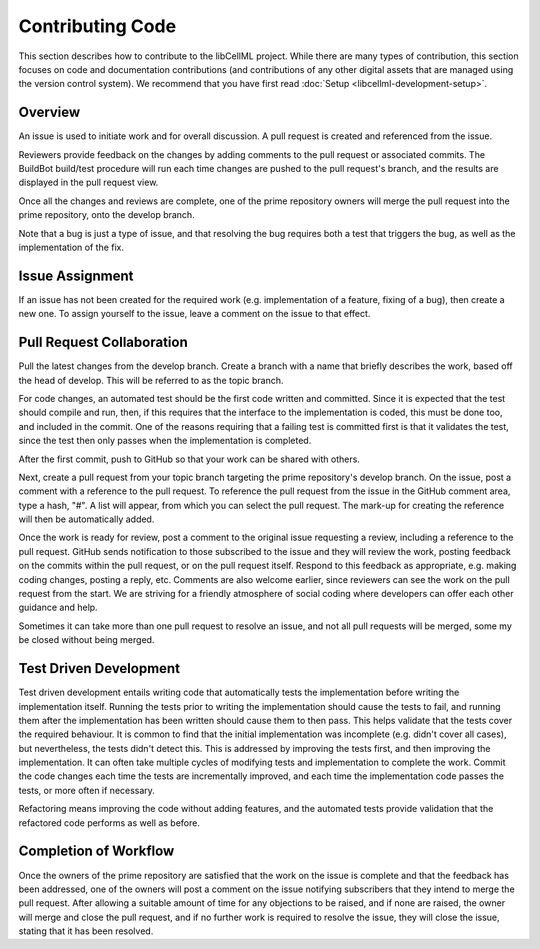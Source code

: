 .. _Developer Contribution for libCellML:

=================
Contributing Code
=================

This section describes how to contribute to the libCellML project.  While there are many types of contribution, this section focuses on code and documentation contributions (and contributions of any other digital assets that are managed using the version control system).  We recommend that you have first read :doc:`Setup <libcellml-development-setup>`. 

.. contents:

Overview
========

An issue is used to initiate work and for overall discussion.  A pull request is created and referenced from the issue.

Reviewers provide feedback on the changes by adding comments to the pull request or associated commits. The BuildBot build/test procedure will run each time changes are pushed to the pull request's branch, and the results are displayed in the pull request view.

Once all the changes and reviews are complete, one of the prime repository owners will merge the pull request into the prime repository, onto the develop branch.

Note that a bug is just a type of issue, and that resolving the bug requires both a test that triggers the bug, as well as the implementation of the fix.

Issue Assignment
================

If an issue has not been created for the required work (e.g. implementation of a feature, fixing of a bug), then create a new one. To assign yourself to the issue, leave a comment on the issue to that effect.


Pull Request Collaboration
==========================

Pull the latest changes from the develop branch.  Create a branch with a name that briefly describes the work, based off the head of develop. This will be referred to as the topic branch.

For code changes, an automated test should be the first code written and committed.
Since it is expected that the test should compile and run, then, if this requires that the interface to the implementation is coded,
this must be done too, and included in the commit.  One of the reasons requiring that a failing test
is committed first is that it validates the test, since the test then only passes when the implementation is completed.  

After the first commit, push to GitHub so that your work can be shared with others.

Next, create a pull request from your topic branch targeting the prime repository's develop branch.  On the issue, post a comment with a reference to the pull request.  To reference the pull request from the issue in the GitHub comment area, type a hash, "#". A list will appear, from which you can select the pull request. The mark-up for creating the reference will then be automatically added.

Once the work is ready for review, post a comment to the original issue requesting a review, including a reference to the pull request.
GitHub sends notification to those subscribed to the issue and they will review the work, posting feedback on the commits within the pull request, or on the pull request itself.  Respond to this feedback as appropriate, e.g. making coding changes, posting a reply, etc.  Comments are also welcome earlier, since reviewers can see the work on the pull request from the start.  We are striving for a friendly atmosphere of social coding where developers can offer each other guidance and help.

Sometimes it can take more than one pull request to resolve an issue, and not all pull requests will be merged, some my be closed without being merged. 

Test Driven Development
=======================

Test driven development entails writing code that automatically tests the implementation before writing the implementation itself.  Running the tests prior to writing the implementation should cause the tests to fail, and running them after the implementation has been written should cause them to then pass.  This helps validate that the tests cover the required behaviour.  It is common to find that the initial implementation was incomplete (e.g. didn't cover all cases), but nevertheless, the tests didn't detect this.  This is addressed by improving the tests first, and then improving the implementation.  It can often take multiple cycles of modifying tests and implementation to complete the work.  Commit the code changes each time the tests are incrementally improved, and each time the implementation code passes the tests, or more often if necessary.

Refactoring means improving the code without adding features, and the automated tests provide validation that the refactored code performs as well as before.

Completion of Workflow
======================

Once the owners of the prime repository are satisfied that the work on the issue is complete and that the feedback has been addressed, one of the owners will post a comment on the issue notifying subscribers that they intend to merge the pull request.  After allowing a suitable amount of time for any objections to be raised, and if none are raised, the owner will merge and close the pull request, and if no further work is required to resolve the issue, they will close the issue, stating that it has been resolved.
